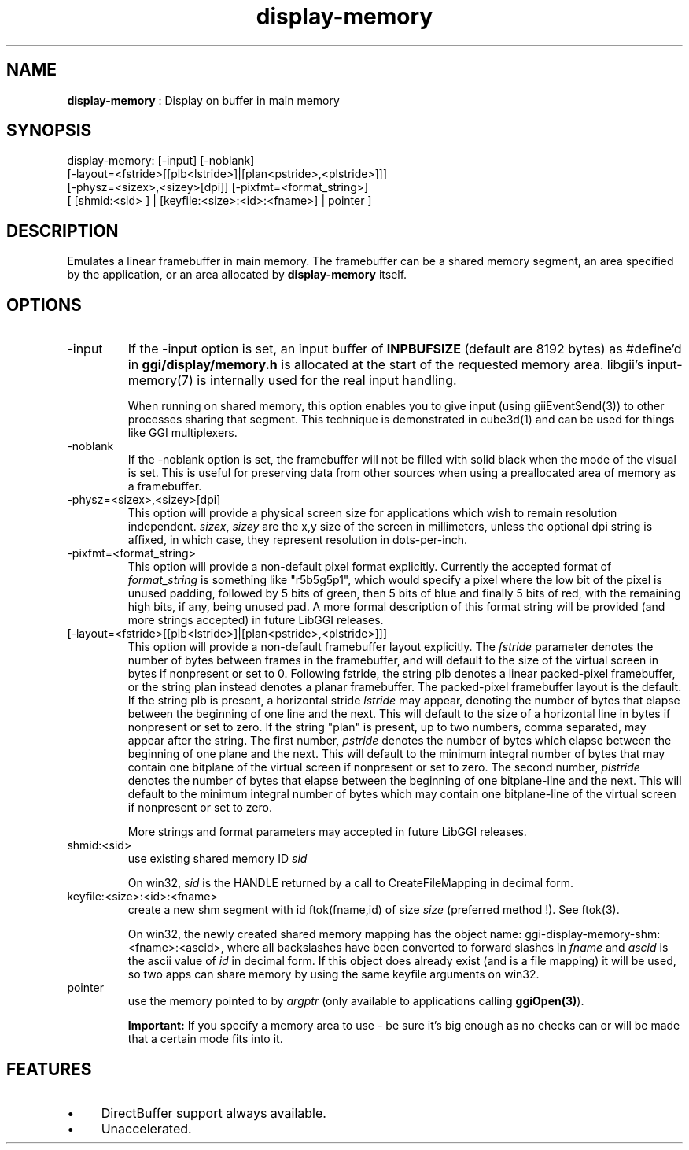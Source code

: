 .TH "display-memory" 7 "2007-02-10" "libggi-current" GGI
.SH NAME
\fBdisplay-memory\fR : Display on buffer in main memory
.SH SYNOPSIS
.nb
.nf
display-memory: [-input] [-noblank]
                [-layout=<fstride>[[plb<lstride>]|[plan<pstride>,<plstride>]]]
                [-physz=<sizex>,<sizey>[dpi]] [-pixfmt=<format_string>]
                [ [shmid:<sid> ] | [keyfile:<size>:<id>:<fname>] | pointer ]
.fi

.SH DESCRIPTION
Emulates a linear framebuffer in main memory. The framebuffer can be a
shared memory segment, an area specified by the application, or an
area allocated by \fBdisplay-memory\fR itself.
.SH OPTIONS
.TP
\f(CW-input\fR
If the \f(CW-input\fR option is set, an input buffer of \fBINPBUFSIZE\fR
(default are 8192 bytes) as #define'd in \fBggi/display/memory.h\fR is
allocated at the start of the requested memory area. libgii's
\f(CWinput-memory(7)\fR is internally used for the real input handling.

When running on shared memory, this option enables you to give
input (using \f(CWgiiEventSend(3)\fR) to other processes sharing
that segment. This technique is demonstrated in \f(CWcube3d(1)\fR
and can be used for things like GGI multiplexers.

.TP
\f(CW-noblank\fR
If the \f(CW-noblank\fR option is set, the framebuffer will not be
filled with solid black when the mode of the visual is set.  This
is useful for preserving data from other sources when using a
preallocated area of memory as a framebuffer.

.TP
\f(CW-physz=<sizex>,<sizey>[dpi]\fR
This option will provide a physical screen size for applications
which wish to remain resolution independent.  \fIsizex\fR,
\fIsizey\fR are the x,y size of the screen in millimeters, unless
the optional \f(CWdpi\fR string is affixed, in which case, they
represent resolution in dots-per-inch.

.TP
\f(CW-pixfmt=<format_string>\fR
This option will provide a non-default pixel format explicitly.
Currently the accepted format of \fIformat_string\fR is something
like \f(CW"r5b5g5p1"\fR, which would specify a pixel where the low bit
of the pixel is unused padding, followed by 5 bits of green, then
5 bits of blue and finally 5 bits of red, with the remaining high
bits, if any, being unused pad. A more formal description of this
format string will be provided (and more strings accepted) in
future LibGGI releases.

.TP
\f(CW[-layout=<fstride>[[plb<lstride>]|[plan<pstride>,<plstride>]]]\fR
This option will provide a non-default framebuffer layout
explicitly.  The \fIfstride\fR parameter denotes the number of
bytes between frames in the framebuffer, and will default to the
size of the virtual screen in bytes if nonpresent or set to 0.
Following fstride, the string \f(CWplb\fR denotes a linear
packed-pixel framebuffer, or the string \f(CWplan\fR instead denotes a
planar framebuffer.  The packed-pixel framebuffer layout is the
default.  If the string \f(CWplb\fR is present, a horizontal stride
\fIlstride\fR may appear, denoting the number of bytes that elapse
between the beginning of one line and the next.  This will default
to the size of a horizontal line in bytes if nonpresent or set to
zero.  If the string "plan" is present, up to two numbers, comma
separated, may appear after the string.  The first number,
\fIpstride\fR denotes the number of bytes which elapse between the
beginning of one plane and the next.  This will default to the
minimum integral number of bytes that may contain one bitplane of
the virtual screen if nonpresent or set to zero.  The second
number, \fIplstride\fR denotes the number of bytes that elapse
between the beginning of one bitplane-line and the next.  This
will default to the minimum integral number of bytes which may
contain one bitplane-line of the virtual screen if nonpresent or
set to zero.

More strings and format parameters may accepted in future LibGGI
releases.

.TP
\f(CWshmid:<sid>\fR
use existing shared memory ID \fIsid\fR

On win32, \fIsid\fR is the HANDLE returned by a call to
\f(CWCreateFileMapping\fR in decimal form.

.TP
\f(CWkeyfile:<size>:<id>:<fname>\fR
create a new shm segment with id \f(CWftok(fname,id)\fR of size
\fIsize\fR (preferred method !). See \f(CWftok(3)\fR.

On win32, the newly created shared memory mapping has the object
name: \f(CWggi-display-memory-shm:<fname>:<ascid>\fR, where all
backslashes have been converted to forward slashes in \fIfname\fR
and \fIascid\fR is the ascii value of \fIid\fR in decimal form.
If this object does already exist (and is a file mapping) it will
be used, so two apps can share memory by using the same
\f(CWkeyfile\fR arguments on win32.

.TP
\f(CWpointer\fR
use the memory pointed to by \fIargptr\fR (only available to
applications calling \fBggiOpen(3)\fR).

.PP
.RS
\fBImportant:\fR
If you specify a memory area to use - be sure it's big enough as
no checks can or will be made that a certain mode fits into it.
.RE
.SH FEATURES
.IP \(bu 4
DirectBuffer support always available.
.IP \(bu 4
Unaccelerated.
.PP
